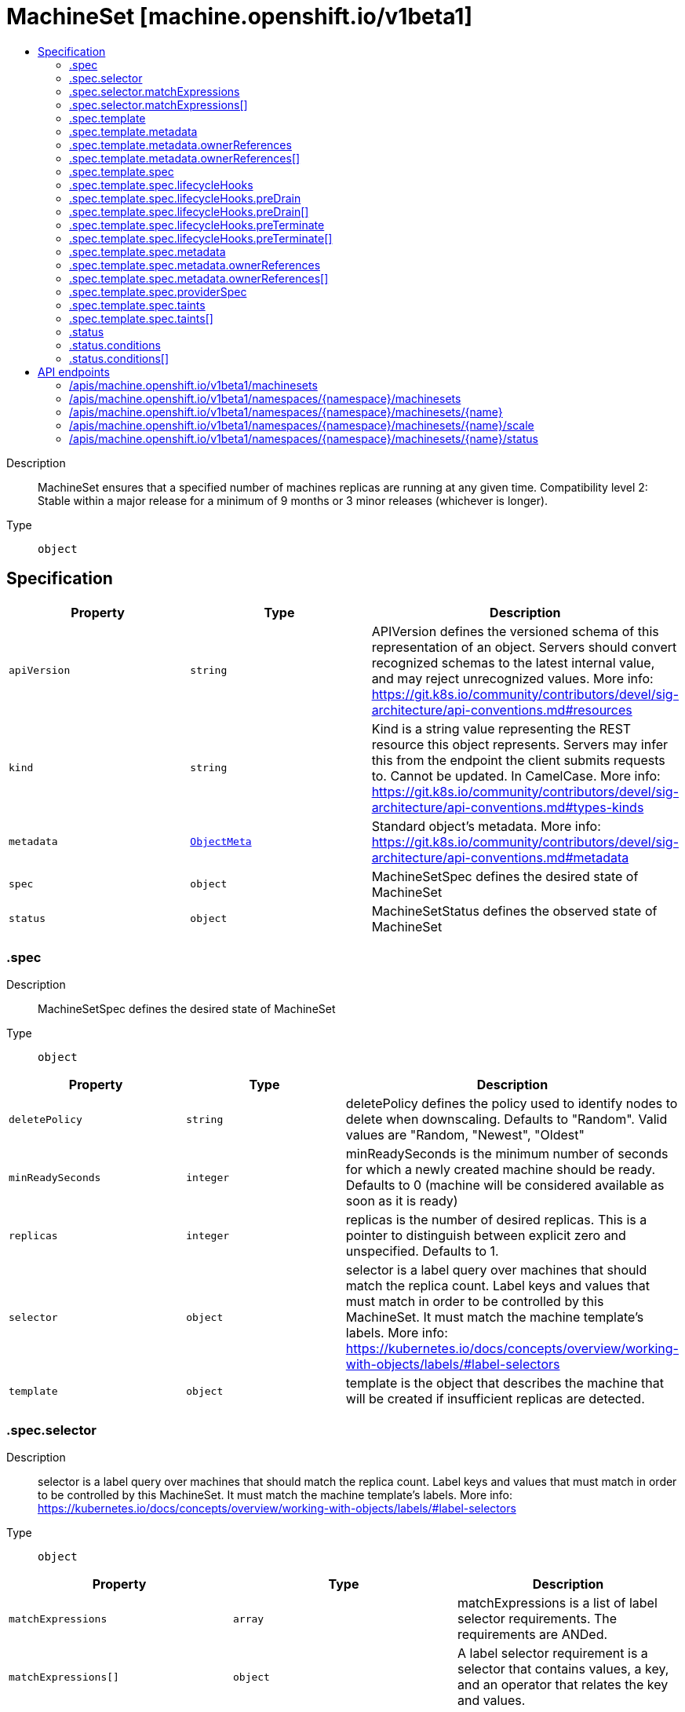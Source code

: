 // Automatically generated by 'openshift-apidocs-gen'. Do not edit.
:_mod-docs-content-type: ASSEMBLY
[id="machineset-machine-openshift-io-v1beta1"]
= MachineSet [machine.openshift.io/v1beta1]
:toc: macro
:toc-title:

toc::[]


Description::
+
--
MachineSet ensures that a specified number of machines replicas are running at any given time.
Compatibility level 2: Stable within a major release for a minimum of 9 months or 3 minor releases (whichever is longer).
--

Type::
  `object`



== Specification

[cols="1,1,1",options="header"]
|===
| Property | Type | Description

| `apiVersion`
| `string`
| APIVersion defines the versioned schema of this representation of an object. Servers should convert recognized schemas to the latest internal value, and may reject unrecognized values. More info: https://git.k8s.io/community/contributors/devel/sig-architecture/api-conventions.md#resources

| `kind`
| `string`
| Kind is a string value representing the REST resource this object represents. Servers may infer this from the endpoint the client submits requests to. Cannot be updated. In CamelCase. More info: https://git.k8s.io/community/contributors/devel/sig-architecture/api-conventions.md#types-kinds

| `metadata`
| xref:../objects/index.adoc#io-k8s-apimachinery-pkg-apis-meta-v1-ObjectMeta[`ObjectMeta`]
| Standard object's metadata. More info: https://git.k8s.io/community/contributors/devel/sig-architecture/api-conventions.md#metadata

| `spec`
| `object`
| MachineSetSpec defines the desired state of MachineSet

| `status`
| `object`
| MachineSetStatus defines the observed state of MachineSet

|===
=== .spec
Description::
+
--
MachineSetSpec defines the desired state of MachineSet
--

Type::
  `object`




[cols="1,1,1",options="header"]
|===
| Property | Type | Description

| `deletePolicy`
| `string`
| deletePolicy defines the policy used to identify nodes to delete when downscaling.
Defaults to "Random".  Valid values are "Random, "Newest", "Oldest"

| `minReadySeconds`
| `integer`
| minReadySeconds is the minimum number of seconds for which a newly created machine should be ready.
Defaults to 0 (machine will be considered available as soon as it is ready)

| `replicas`
| `integer`
| replicas is the number of desired replicas.
This is a pointer to distinguish between explicit zero and unspecified.
Defaults to 1.

| `selector`
| `object`
| selector is a label query over machines that should match the replica count.
Label keys and values that must match in order to be controlled by this MachineSet.
It must match the machine template's labels.
More info: https://kubernetes.io/docs/concepts/overview/working-with-objects/labels/#label-selectors

| `template`
| `object`
| template is the object that describes the machine that will be created if
insufficient replicas are detected.

|===
=== .spec.selector
Description::
+
--
selector is a label query over machines that should match the replica count.
Label keys and values that must match in order to be controlled by this MachineSet.
It must match the machine template's labels.
More info: https://kubernetes.io/docs/concepts/overview/working-with-objects/labels/#label-selectors
--

Type::
  `object`




[cols="1,1,1",options="header"]
|===
| Property | Type | Description

| `matchExpressions`
| `array`
| matchExpressions is a list of label selector requirements. The requirements are ANDed.

| `matchExpressions[]`
| `object`
| A label selector requirement is a selector that contains values, a key, and an operator that
relates the key and values.

| `matchLabels`
| `object (string)`
| matchLabels is a map of {key,value} pairs. A single {key,value} in the matchLabels
map is equivalent to an element of matchExpressions, whose key field is "key", the
operator is "In", and the values array contains only "value". The requirements are ANDed.

|===
=== .spec.selector.matchExpressions
Description::
+
--
matchExpressions is a list of label selector requirements. The requirements are ANDed.
--

Type::
  `array`




=== .spec.selector.matchExpressions[]
Description::
+
--
A label selector requirement is a selector that contains values, a key, and an operator that
relates the key and values.
--

Type::
  `object`

Required::
  - `key`
  - `operator`



[cols="1,1,1",options="header"]
|===
| Property | Type | Description

| `key`
| `string`
| key is the label key that the selector applies to.

| `operator`
| `string`
| operator represents a key's relationship to a set of values.
Valid operators are In, NotIn, Exists and DoesNotExist.

| `values`
| `array (string)`
| values is an array of string values. If the operator is In or NotIn,
the values array must be non-empty. If the operator is Exists or DoesNotExist,
the values array must be empty. This array is replaced during a strategic
merge patch.

|===
=== .spec.template
Description::
+
--
template is the object that describes the machine that will be created if
insufficient replicas are detected.
--

Type::
  `object`




[cols="1,1,1",options="header"]
|===
| Property | Type | Description

| `metadata`
| `object`
| Standard object's metadata.
More info: https://git.k8s.io/community/contributors/devel/sig-architecture/api-conventions.md#metadata

| `spec`
| `object`
| Specification of the desired behavior of the machine.
More info: https://git.k8s.io/community/contributors/devel/sig-architecture/api-conventions.md#spec-and-status

|===
=== .spec.template.metadata
Description::
+
--
Standard object's metadata.
More info: https://git.k8s.io/community/contributors/devel/sig-architecture/api-conventions.md#metadata
--

Type::
  `object`




[cols="1,1,1",options="header"]
|===
| Property | Type | Description

| `annotations`
| `object (string)`
| annotations is an unstructured key value map stored with a resource that may be
set by external tools to store and retrieve arbitrary metadata. They are not
queryable and should be preserved when modifying objects.
More info: http://kubernetes.io/docs/user-guide/annotations

| `generateName`
| `string`
| generateName is an optional prefix, used by the server, to generate a unique
name ONLY IF the Name field has not been provided.
If this field is used, the name returned to the client will be different
than the name passed. This value will also be combined with a unique suffix.
The provided value has the same validation rules as the Name field,
and may be truncated by the length of the suffix required to make the value
unique on the server.

If this field is specified and the generated name exists, the server will
NOT return a 409 - instead, it will either return 201 Created or 500 with Reason
ServerTimeout indicating a unique name could not be found in the time allotted, and the client
should retry (optionally after the time indicated in the Retry-After header).

Applied only if Name is not specified.
More info: https://git.k8s.io/community/contributors/devel/sig-architecture/api-conventions.md#idempotency

| `labels`
| `object (string)`
| Map of string keys and values that can be used to organize and categorize
(scope and select) objects. May match selectors of replication controllers
and services.
More info: http://kubernetes.io/docs/user-guide/labels

| `name`
| `string`
| name must be unique within a namespace. Is required when creating resources, although
some resources may allow a client to request the generation of an appropriate name
automatically. Name is primarily intended for creation idempotence and configuration
definition.
Cannot be updated.
More info: http://kubernetes.io/docs/user-guide/identifiers#names

| `namespace`
| `string`
| namespace defines the space within each name must be unique. An empty namespace is
equivalent to the "default" namespace, but "default" is the canonical representation.
Not all objects are required to be scoped to a namespace - the value of this field for
those objects will be empty.

Must be a DNS_LABEL.
Cannot be updated.
More info: http://kubernetes.io/docs/user-guide/namespaces

| `ownerReferences`
| `array`
| List of objects depended by this object. If ALL objects in the list have
been deleted, this object will be garbage collected. If this object is managed by a controller,
then an entry in this list will point to this controller, with the controller field set to true.
There cannot be more than one managing controller.

| `ownerReferences[]`
| `object`
| OwnerReference contains enough information to let you identify an owning
object. An owning object must be in the same namespace as the dependent, or
be cluster-scoped, so there is no namespace field.

|===
=== .spec.template.metadata.ownerReferences
Description::
+
--
List of objects depended by this object. If ALL objects in the list have
been deleted, this object will be garbage collected. If this object is managed by a controller,
then an entry in this list will point to this controller, with the controller field set to true.
There cannot be more than one managing controller.
--

Type::
  `array`




=== .spec.template.metadata.ownerReferences[]
Description::
+
--
OwnerReference contains enough information to let you identify an owning
object. An owning object must be in the same namespace as the dependent, or
be cluster-scoped, so there is no namespace field.
--

Type::
  `object`

Required::
  - `apiVersion`
  - `kind`
  - `name`
  - `uid`



[cols="1,1,1",options="header"]
|===
| Property | Type | Description

| `apiVersion`
| `string`
| API version of the referent.

| `blockOwnerDeletion`
| `boolean`
| If true, AND if the owner has the "foregroundDeletion" finalizer, then
the owner cannot be deleted from the key-value store until this
reference is removed.
See https://kubernetes.io/docs/concepts/architecture/garbage-collection/#foreground-deletion
for how the garbage collector interacts with this field and enforces the foreground deletion.
Defaults to false.
To set this field, a user needs "delete" permission of the owner,
otherwise 422 (Unprocessable Entity) will be returned.

| `controller`
| `boolean`
| If true, this reference points to the managing controller.

| `kind`
| `string`
| Kind of the referent.
More info: https://git.k8s.io/community/contributors/devel/sig-architecture/api-conventions.md#types-kinds

| `name`
| `string`
| Name of the referent.
More info: https://kubernetes.io/docs/concepts/overview/working-with-objects/names#names

| `uid`
| `string`
| UID of the referent.
More info: https://kubernetes.io/docs/concepts/overview/working-with-objects/names#uids

|===
=== .spec.template.spec
Description::
+
--
Specification of the desired behavior of the machine.
More info: https://git.k8s.io/community/contributors/devel/sig-architecture/api-conventions.md#spec-and-status
--

Type::
  `object`




[cols="1,1,1",options="header"]
|===
| Property | Type | Description

| `lifecycleHooks`
| `object`
| lifecycleHooks allow users to pause operations on the machine at
certain predefined points within the machine lifecycle.

| `metadata`
| `object`
| ObjectMeta will autopopulate the Node created. Use this to
indicate what labels, annotations, name prefix, etc., should be used
when creating the Node.

| `providerID`
| `string`
| providerID is the identification ID of the machine provided by the provider.
This field must match the provider ID as seen on the node object corresponding to this machine.
This field is required by higher level consumers of cluster-api. Example use case is cluster autoscaler
with cluster-api as provider. Clean-up logic in the autoscaler compares machines to nodes to find out
machines at provider which could not get registered as Kubernetes nodes. With cluster-api as a
generic out-of-tree provider for autoscaler, this field is required by autoscaler to be
able to have a provider view of the list of machines. Another list of nodes is queried from the k8s apiserver
and then a comparison is done to find out unregistered machines and are marked for delete.
This field will be set by the actuators and consumed by higher level entities like autoscaler that will
be interfacing with cluster-api as generic provider.

| `providerSpec`
| `object`
| providerSpec details Provider-specific configuration to use during node creation.

| `taints`
| `array`
| The list of the taints to be applied to the corresponding Node in additive
manner. This list will not overwrite any other taints added to the Node on
an ongoing basis by other entities. These taints should be actively reconciled
e.g. if you ask the machine controller to apply a taint and then manually remove
the taint the machine controller will put it back) but not have the machine controller
remove any taints

| `taints[]`
| `object`
| The node this Taint is attached to has the "effect" on
any pod that does not tolerate the Taint.

|===
=== .spec.template.spec.lifecycleHooks
Description::
+
--
lifecycleHooks allow users to pause operations on the machine at
certain predefined points within the machine lifecycle.
--

Type::
  `object`




[cols="1,1,1",options="header"]
|===
| Property | Type | Description

| `preDrain`
| `array`
| preDrain hooks prevent the machine from being drained.
This also blocks further lifecycle events, such as termination.

| `preDrain[]`
| `object`
| LifecycleHook represents a single instance of a lifecycle hook

| `preTerminate`
| `array`
| preTerminate hooks prevent the machine from being terminated.
PreTerminate hooks be actioned after the Machine has been drained.

| `preTerminate[]`
| `object`
| LifecycleHook represents a single instance of a lifecycle hook

|===
=== .spec.template.spec.lifecycleHooks.preDrain
Description::
+
--
preDrain hooks prevent the machine from being drained.
This also blocks further lifecycle events, such as termination.
--

Type::
  `array`




=== .spec.template.spec.lifecycleHooks.preDrain[]
Description::
+
--
LifecycleHook represents a single instance of a lifecycle hook
--

Type::
  `object`

Required::
  - `name`
  - `owner`



[cols="1,1,1",options="header"]
|===
| Property | Type | Description

| `name`
| `string`
| name defines a unique name for the lifcycle hook.
The name should be unique and descriptive, ideally 1-3 words, in CamelCase or
it may be namespaced, eg. foo.example.com/CamelCase.
Names must be unique and should only be managed by a single entity.

| `owner`
| `string`
| owner defines the owner of the lifecycle hook.
This should be descriptive enough so that users can identify
who/what is responsible for blocking the lifecycle.
This could be the name of a controller (e.g. clusteroperator/etcd)
or an administrator managing the hook.

|===
=== .spec.template.spec.lifecycleHooks.preTerminate
Description::
+
--
preTerminate hooks prevent the machine from being terminated.
PreTerminate hooks be actioned after the Machine has been drained.
--

Type::
  `array`




=== .spec.template.spec.lifecycleHooks.preTerminate[]
Description::
+
--
LifecycleHook represents a single instance of a lifecycle hook
--

Type::
  `object`

Required::
  - `name`
  - `owner`



[cols="1,1,1",options="header"]
|===
| Property | Type | Description

| `name`
| `string`
| name defines a unique name for the lifcycle hook.
The name should be unique and descriptive, ideally 1-3 words, in CamelCase or
it may be namespaced, eg. foo.example.com/CamelCase.
Names must be unique and should only be managed by a single entity.

| `owner`
| `string`
| owner defines the owner of the lifecycle hook.
This should be descriptive enough so that users can identify
who/what is responsible for blocking the lifecycle.
This could be the name of a controller (e.g. clusteroperator/etcd)
or an administrator managing the hook.

|===
=== .spec.template.spec.metadata
Description::
+
--
ObjectMeta will autopopulate the Node created. Use this to
indicate what labels, annotations, name prefix, etc., should be used
when creating the Node.
--

Type::
  `object`




[cols="1,1,1",options="header"]
|===
| Property | Type | Description

| `annotations`
| `object (string)`
| annotations is an unstructured key value map stored with a resource that may be
set by external tools to store and retrieve arbitrary metadata. They are not
queryable and should be preserved when modifying objects.
More info: http://kubernetes.io/docs/user-guide/annotations

| `generateName`
| `string`
| generateName is an optional prefix, used by the server, to generate a unique
name ONLY IF the Name field has not been provided.
If this field is used, the name returned to the client will be different
than the name passed. This value will also be combined with a unique suffix.
The provided value has the same validation rules as the Name field,
and may be truncated by the length of the suffix required to make the value
unique on the server.

If this field is specified and the generated name exists, the server will
NOT return a 409 - instead, it will either return 201 Created or 500 with Reason
ServerTimeout indicating a unique name could not be found in the time allotted, and the client
should retry (optionally after the time indicated in the Retry-After header).

Applied only if Name is not specified.
More info: https://git.k8s.io/community/contributors/devel/sig-architecture/api-conventions.md#idempotency

| `labels`
| `object (string)`
| Map of string keys and values that can be used to organize and categorize
(scope and select) objects. May match selectors of replication controllers
and services.
More info: http://kubernetes.io/docs/user-guide/labels

| `name`
| `string`
| name must be unique within a namespace. Is required when creating resources, although
some resources may allow a client to request the generation of an appropriate name
automatically. Name is primarily intended for creation idempotence and configuration
definition.
Cannot be updated.
More info: http://kubernetes.io/docs/user-guide/identifiers#names

| `namespace`
| `string`
| namespace defines the space within each name must be unique. An empty namespace is
equivalent to the "default" namespace, but "default" is the canonical representation.
Not all objects are required to be scoped to a namespace - the value of this field for
those objects will be empty.

Must be a DNS_LABEL.
Cannot be updated.
More info: http://kubernetes.io/docs/user-guide/namespaces

| `ownerReferences`
| `array`
| List of objects depended by this object. If ALL objects in the list have
been deleted, this object will be garbage collected. If this object is managed by a controller,
then an entry in this list will point to this controller, with the controller field set to true.
There cannot be more than one managing controller.

| `ownerReferences[]`
| `object`
| OwnerReference contains enough information to let you identify an owning
object. An owning object must be in the same namespace as the dependent, or
be cluster-scoped, so there is no namespace field.

|===
=== .spec.template.spec.metadata.ownerReferences
Description::
+
--
List of objects depended by this object. If ALL objects in the list have
been deleted, this object will be garbage collected. If this object is managed by a controller,
then an entry in this list will point to this controller, with the controller field set to true.
There cannot be more than one managing controller.
--

Type::
  `array`




=== .spec.template.spec.metadata.ownerReferences[]
Description::
+
--
OwnerReference contains enough information to let you identify an owning
object. An owning object must be in the same namespace as the dependent, or
be cluster-scoped, so there is no namespace field.
--

Type::
  `object`

Required::
  - `apiVersion`
  - `kind`
  - `name`
  - `uid`



[cols="1,1,1",options="header"]
|===
| Property | Type | Description

| `apiVersion`
| `string`
| API version of the referent.

| `blockOwnerDeletion`
| `boolean`
| If true, AND if the owner has the "foregroundDeletion" finalizer, then
the owner cannot be deleted from the key-value store until this
reference is removed.
See https://kubernetes.io/docs/concepts/architecture/garbage-collection/#foreground-deletion
for how the garbage collector interacts with this field and enforces the foreground deletion.
Defaults to false.
To set this field, a user needs "delete" permission of the owner,
otherwise 422 (Unprocessable Entity) will be returned.

| `controller`
| `boolean`
| If true, this reference points to the managing controller.

| `kind`
| `string`
| Kind of the referent.
More info: https://git.k8s.io/community/contributors/devel/sig-architecture/api-conventions.md#types-kinds

| `name`
| `string`
| Name of the referent.
More info: https://kubernetes.io/docs/concepts/overview/working-with-objects/names#names

| `uid`
| `string`
| UID of the referent.
More info: https://kubernetes.io/docs/concepts/overview/working-with-objects/names#uids

|===
=== .spec.template.spec.providerSpec
Description::
+
--
providerSpec details Provider-specific configuration to use during node creation.
--

Type::
  `object`




[cols="1,1,1",options="header"]
|===
| Property | Type | Description

| `value`
| ``
| value is an inlined, serialized representation of the resource
configuration. It is recommended that providers maintain their own
versioned API types that should be serialized/deserialized from this
field, akin to component config.

|===
=== .spec.template.spec.taints
Description::
+
--
The list of the taints to be applied to the corresponding Node in additive
manner. This list will not overwrite any other taints added to the Node on
an ongoing basis by other entities. These taints should be actively reconciled
e.g. if you ask the machine controller to apply a taint and then manually remove
the taint the machine controller will put it back) but not have the machine controller
remove any taints
--

Type::
  `array`




=== .spec.template.spec.taints[]
Description::
+
--
The node this Taint is attached to has the "effect" on
any pod that does not tolerate the Taint.
--

Type::
  `object`

Required::
  - `effect`
  - `key`



[cols="1,1,1",options="header"]
|===
| Property | Type | Description

| `effect`
| `string`
| Required. The effect of the taint on pods
that do not tolerate the taint.
Valid effects are NoSchedule, PreferNoSchedule and NoExecute.

| `key`
| `string`
| Required. The taint key to be applied to a node.

| `timeAdded`
| `string`
| TimeAdded represents the time at which the taint was added.
It is only written for NoExecute taints.

| `value`
| `string`
| The taint value corresponding to the taint key.

|===
=== .status
Description::
+
--
MachineSetStatus defines the observed state of MachineSet
--

Type::
  `object`




[cols="1,1,1",options="header"]
|===
| Property | Type | Description

| `availableReplicas`
| `integer`
| The number of available replicas (ready for at least minReadySeconds) for this MachineSet.

| `conditions`
| `array`
| conditions defines the current state of the MachineSet

| `conditions[]`
| `object`
| Condition defines an observation of a Machine API resource operational state.

| `errorMessage`
| `string`
| 

| `errorReason`
| `string`
| In the event that there is a terminal problem reconciling the
replicas, both ErrorReason and ErrorMessage will be set. ErrorReason
will be populated with a succinct value suitable for machine
interpretation, while ErrorMessage will contain a more verbose
string suitable for logging and human consumption.

These fields should not be set for transitive errors that a
controller faces that are expected to be fixed automatically over
time (like service outages), but instead indicate that something is
fundamentally wrong with the MachineTemplate's spec or the configuration of
the machine controller, and that manual intervention is required. Examples
of terminal errors would be invalid combinations of settings in the
spec, values that are unsupported by the machine controller, or the
responsible machine controller itself being critically misconfigured.

Any transient errors that occur during the reconciliation of Machines
can be added as events to the MachineSet object and/or logged in the
controller's output.

| `fullyLabeledReplicas`
| `integer`
| The number of replicas that have labels matching the labels of the machine template of the MachineSet.

| `observedGeneration`
| `integer`
| observedGeneration reflects the generation of the most recently observed MachineSet.

| `readyReplicas`
| `integer`
| The number of ready replicas for this MachineSet. A machine is considered ready when the node has been created and is "Ready".

| `replicas`
| `integer`
| replicas is the most recently observed number of replicas.

|===
=== .status.conditions
Description::
+
--
conditions defines the current state of the MachineSet
--

Type::
  `array`




=== .status.conditions[]
Description::
+
--
Condition defines an observation of a Machine API resource operational state.
--

Type::
  `object`

Required::
  - `lastTransitionTime`
  - `status`
  - `type`



[cols="1,1,1",options="header"]
|===
| Property | Type | Description

| `lastTransitionTime`
| `string`
| Last time the condition transitioned from one status to another.
This should be when the underlying condition changed. If that is not known, then using the time when
the API field changed is acceptable.

| `message`
| `string`
| A human readable message indicating details about the transition.
This field may be empty.

| `reason`
| `string`
| The reason for the condition's last transition in CamelCase.
The specific API may choose whether or not this field is considered a guaranteed API.
This field may not be empty.

| `severity`
| `string`
| severity provides an explicit classification of Reason code, so the users or machines can immediately
understand the current situation and act accordingly.
The Severity field MUST be set only when Status=False.

| `status`
| `string`
| status of the condition, one of True, False, Unknown.

| `type`
| `string`
| type of condition in CamelCase or in foo.example.com/CamelCase.
Many .condition.type values are consistent across resources like Available, but because arbitrary conditions
can be useful (see .node.status.conditions), the ability to deconflict is important.

|===

== API endpoints

The following API endpoints are available:

* `/apis/machine.openshift.io/v1beta1/machinesets`
- `GET`: list objects of kind MachineSet
* `/apis/machine.openshift.io/v1beta1/namespaces/{namespace}/machinesets`
- `DELETE`: delete collection of MachineSet
- `GET`: list objects of kind MachineSet
- `POST`: create a MachineSet
* `/apis/machine.openshift.io/v1beta1/namespaces/{namespace}/machinesets/{name}`
- `DELETE`: delete a MachineSet
- `GET`: read the specified MachineSet
- `PATCH`: partially update the specified MachineSet
- `PUT`: replace the specified MachineSet
* `/apis/machine.openshift.io/v1beta1/namespaces/{namespace}/machinesets/{name}/scale`
- `GET`: read scale of the specified MachineSet
- `PATCH`: partially update scale of the specified MachineSet
- `PUT`: replace scale of the specified MachineSet
* `/apis/machine.openshift.io/v1beta1/namespaces/{namespace}/machinesets/{name}/status`
- `GET`: read status of the specified MachineSet
- `PATCH`: partially update status of the specified MachineSet
- `PUT`: replace status of the specified MachineSet


=== /apis/machine.openshift.io/v1beta1/machinesets



HTTP method::
  `GET`

Description::
  list objects of kind MachineSet


.HTTP responses
[cols="1,1",options="header"]
|===
| HTTP code | Reponse body
| 200 - OK
| xref:../objects/index.adoc#io-openshift-machine-v1beta1-MachineSetList[`MachineSetList`] schema
| 401 - Unauthorized
| Empty
|===


=== /apis/machine.openshift.io/v1beta1/namespaces/{namespace}/machinesets



HTTP method::
  `DELETE`

Description::
  delete collection of MachineSet




.HTTP responses
[cols="1,1",options="header"]
|===
| HTTP code | Reponse body
| 200 - OK
| xref:../objects/index.adoc#io-k8s-apimachinery-pkg-apis-meta-v1-Status[`Status`] schema
| 401 - Unauthorized
| Empty
|===

HTTP method::
  `GET`

Description::
  list objects of kind MachineSet




.HTTP responses
[cols="1,1",options="header"]
|===
| HTTP code | Reponse body
| 200 - OK
| xref:../objects/index.adoc#io-openshift-machine-v1beta1-MachineSetList[`MachineSetList`] schema
| 401 - Unauthorized
| Empty
|===

HTTP method::
  `POST`

Description::
  create a MachineSet


.Query parameters
[cols="1,1,2",options="header"]
|===
| Parameter | Type | Description
| `dryRun`
| `string`
| When present, indicates that modifications should not be persisted. An invalid or unrecognized dryRun directive will result in an error response and no further processing of the request. Valid values are: - All: all dry run stages will be processed
| `fieldValidation`
| `string`
| fieldValidation instructs the server on how to handle objects in the request (POST/PUT/PATCH) containing unknown or duplicate fields. Valid values are: - Ignore: This will ignore any unknown fields that are silently dropped from the object, and will ignore all but the last duplicate field that the decoder encounters. This is the default behavior prior to v1.23. - Warn: This will send a warning via the standard warning response header for each unknown field that is dropped from the object, and for each duplicate field that is encountered. The request will still succeed if there are no other errors, and will only persist the last of any duplicate fields. This is the default in v1.23+ - Strict: This will fail the request with a BadRequest error if any unknown fields would be dropped from the object, or if any duplicate fields are present. The error returned from the server will contain all unknown and duplicate fields encountered.
|===

.Body parameters
[cols="1,1,2",options="header"]
|===
| Parameter | Type | Description
| `body`
| xref:../machine_apis/machineset-machine-openshift-io-v1beta1.adoc#machineset-machine-openshift-io-v1beta1[`MachineSet`] schema
| 
|===

.HTTP responses
[cols="1,1",options="header"]
|===
| HTTP code | Reponse body
| 200 - OK
| xref:../machine_apis/machineset-machine-openshift-io-v1beta1.adoc#machineset-machine-openshift-io-v1beta1[`MachineSet`] schema
| 201 - Created
| xref:../machine_apis/machineset-machine-openshift-io-v1beta1.adoc#machineset-machine-openshift-io-v1beta1[`MachineSet`] schema
| 202 - Accepted
| xref:../machine_apis/machineset-machine-openshift-io-v1beta1.adoc#machineset-machine-openshift-io-v1beta1[`MachineSet`] schema
| 401 - Unauthorized
| Empty
|===


=== /apis/machine.openshift.io/v1beta1/namespaces/{namespace}/machinesets/{name}

.Global path parameters
[cols="1,1,2",options="header"]
|===
| Parameter | Type | Description
| `name`
| `string`
| name of the MachineSet
|===


HTTP method::
  `DELETE`

Description::
  delete a MachineSet


.Query parameters
[cols="1,1,2",options="header"]
|===
| Parameter | Type | Description
| `dryRun`
| `string`
| When present, indicates that modifications should not be persisted. An invalid or unrecognized dryRun directive will result in an error response and no further processing of the request. Valid values are: - All: all dry run stages will be processed
|===


.HTTP responses
[cols="1,1",options="header"]
|===
| HTTP code | Reponse body
| 200 - OK
| xref:../objects/index.adoc#io-k8s-apimachinery-pkg-apis-meta-v1-Status[`Status`] schema
| 202 - Accepted
| xref:../objects/index.adoc#io-k8s-apimachinery-pkg-apis-meta-v1-Status[`Status`] schema
| 401 - Unauthorized
| Empty
|===

HTTP method::
  `GET`

Description::
  read the specified MachineSet




.HTTP responses
[cols="1,1",options="header"]
|===
| HTTP code | Reponse body
| 200 - OK
| xref:../machine_apis/machineset-machine-openshift-io-v1beta1.adoc#machineset-machine-openshift-io-v1beta1[`MachineSet`] schema
| 401 - Unauthorized
| Empty
|===

HTTP method::
  `PATCH`

Description::
  partially update the specified MachineSet


.Query parameters
[cols="1,1,2",options="header"]
|===
| Parameter | Type | Description
| `dryRun`
| `string`
| When present, indicates that modifications should not be persisted. An invalid or unrecognized dryRun directive will result in an error response and no further processing of the request. Valid values are: - All: all dry run stages will be processed
| `fieldValidation`
| `string`
| fieldValidation instructs the server on how to handle objects in the request (POST/PUT/PATCH) containing unknown or duplicate fields. Valid values are: - Ignore: This will ignore any unknown fields that are silently dropped from the object, and will ignore all but the last duplicate field that the decoder encounters. This is the default behavior prior to v1.23. - Warn: This will send a warning via the standard warning response header for each unknown field that is dropped from the object, and for each duplicate field that is encountered. The request will still succeed if there are no other errors, and will only persist the last of any duplicate fields. This is the default in v1.23+ - Strict: This will fail the request with a BadRequest error if any unknown fields would be dropped from the object, or if any duplicate fields are present. The error returned from the server will contain all unknown and duplicate fields encountered.
|===


.HTTP responses
[cols="1,1",options="header"]
|===
| HTTP code | Reponse body
| 200 - OK
| xref:../machine_apis/machineset-machine-openshift-io-v1beta1.adoc#machineset-machine-openshift-io-v1beta1[`MachineSet`] schema
| 401 - Unauthorized
| Empty
|===

HTTP method::
  `PUT`

Description::
  replace the specified MachineSet


.Query parameters
[cols="1,1,2",options="header"]
|===
| Parameter | Type | Description
| `dryRun`
| `string`
| When present, indicates that modifications should not be persisted. An invalid or unrecognized dryRun directive will result in an error response and no further processing of the request. Valid values are: - All: all dry run stages will be processed
| `fieldValidation`
| `string`
| fieldValidation instructs the server on how to handle objects in the request (POST/PUT/PATCH) containing unknown or duplicate fields. Valid values are: - Ignore: This will ignore any unknown fields that are silently dropped from the object, and will ignore all but the last duplicate field that the decoder encounters. This is the default behavior prior to v1.23. - Warn: This will send a warning via the standard warning response header for each unknown field that is dropped from the object, and for each duplicate field that is encountered. The request will still succeed if there are no other errors, and will only persist the last of any duplicate fields. This is the default in v1.23+ - Strict: This will fail the request with a BadRequest error if any unknown fields would be dropped from the object, or if any duplicate fields are present. The error returned from the server will contain all unknown and duplicate fields encountered.
|===

.Body parameters
[cols="1,1,2",options="header"]
|===
| Parameter | Type | Description
| `body`
| xref:../machine_apis/machineset-machine-openshift-io-v1beta1.adoc#machineset-machine-openshift-io-v1beta1[`MachineSet`] schema
| 
|===

.HTTP responses
[cols="1,1",options="header"]
|===
| HTTP code | Reponse body
| 200 - OK
| xref:../machine_apis/machineset-machine-openshift-io-v1beta1.adoc#machineset-machine-openshift-io-v1beta1[`MachineSet`] schema
| 201 - Created
| xref:../machine_apis/machineset-machine-openshift-io-v1beta1.adoc#machineset-machine-openshift-io-v1beta1[`MachineSet`] schema
| 401 - Unauthorized
| Empty
|===


=== /apis/machine.openshift.io/v1beta1/namespaces/{namespace}/machinesets/{name}/scale

.Global path parameters
[cols="1,1,2",options="header"]
|===
| Parameter | Type | Description
| `name`
| `string`
| name of the MachineSet
|===


HTTP method::
  `GET`

Description::
  read scale of the specified MachineSet




.HTTP responses
[cols="1,1",options="header"]
|===
| HTTP code | Reponse body
| 200 - OK
| xref:../autoscale_apis/scale-autoscaling-v1.adoc#scale-autoscaling-v1[`Scale`] schema
| 401 - Unauthorized
| Empty
|===

HTTP method::
  `PATCH`

Description::
  partially update scale of the specified MachineSet


.Query parameters
[cols="1,1,2",options="header"]
|===
| Parameter | Type | Description
| `dryRun`
| `string`
| When present, indicates that modifications should not be persisted. An invalid or unrecognized dryRun directive will result in an error response and no further processing of the request. Valid values are: - All: all dry run stages will be processed
| `fieldValidation`
| `string`
| fieldValidation instructs the server on how to handle objects in the request (POST/PUT/PATCH) containing unknown or duplicate fields. Valid values are: - Ignore: This will ignore any unknown fields that are silently dropped from the object, and will ignore all but the last duplicate field that the decoder encounters. This is the default behavior prior to v1.23. - Warn: This will send a warning via the standard warning response header for each unknown field that is dropped from the object, and for each duplicate field that is encountered. The request will still succeed if there are no other errors, and will only persist the last of any duplicate fields. This is the default in v1.23+ - Strict: This will fail the request with a BadRequest error if any unknown fields would be dropped from the object, or if any duplicate fields are present. The error returned from the server will contain all unknown and duplicate fields encountered.
|===


.HTTP responses
[cols="1,1",options="header"]
|===
| HTTP code | Reponse body
| 200 - OK
| xref:../autoscale_apis/scale-autoscaling-v1.adoc#scale-autoscaling-v1[`Scale`] schema
| 401 - Unauthorized
| Empty
|===

HTTP method::
  `PUT`

Description::
  replace scale of the specified MachineSet


.Query parameters
[cols="1,1,2",options="header"]
|===
| Parameter | Type | Description
| `dryRun`
| `string`
| When present, indicates that modifications should not be persisted. An invalid or unrecognized dryRun directive will result in an error response and no further processing of the request. Valid values are: - All: all dry run stages will be processed
| `fieldValidation`
| `string`
| fieldValidation instructs the server on how to handle objects in the request (POST/PUT/PATCH) containing unknown or duplicate fields. Valid values are: - Ignore: This will ignore any unknown fields that are silently dropped from the object, and will ignore all but the last duplicate field that the decoder encounters. This is the default behavior prior to v1.23. - Warn: This will send a warning via the standard warning response header for each unknown field that is dropped from the object, and for each duplicate field that is encountered. The request will still succeed if there are no other errors, and will only persist the last of any duplicate fields. This is the default in v1.23+ - Strict: This will fail the request with a BadRequest error if any unknown fields would be dropped from the object, or if any duplicate fields are present. The error returned from the server will contain all unknown and duplicate fields encountered.
|===

.Body parameters
[cols="1,1,2",options="header"]
|===
| Parameter | Type | Description
| `body`
| xref:../autoscale_apis/scale-autoscaling-v1.adoc#scale-autoscaling-v1[`Scale`] schema
| 
|===

.HTTP responses
[cols="1,1",options="header"]
|===
| HTTP code | Reponse body
| 200 - OK
| xref:../autoscale_apis/scale-autoscaling-v1.adoc#scale-autoscaling-v1[`Scale`] schema
| 201 - Created
| xref:../autoscale_apis/scale-autoscaling-v1.adoc#scale-autoscaling-v1[`Scale`] schema
| 401 - Unauthorized
| Empty
|===


=== /apis/machine.openshift.io/v1beta1/namespaces/{namespace}/machinesets/{name}/status

.Global path parameters
[cols="1,1,2",options="header"]
|===
| Parameter | Type | Description
| `name`
| `string`
| name of the MachineSet
|===


HTTP method::
  `GET`

Description::
  read status of the specified MachineSet




.HTTP responses
[cols="1,1",options="header"]
|===
| HTTP code | Reponse body
| 200 - OK
| xref:../machine_apis/machineset-machine-openshift-io-v1beta1.adoc#machineset-machine-openshift-io-v1beta1[`MachineSet`] schema
| 401 - Unauthorized
| Empty
|===

HTTP method::
  `PATCH`

Description::
  partially update status of the specified MachineSet


.Query parameters
[cols="1,1,2",options="header"]
|===
| Parameter | Type | Description
| `dryRun`
| `string`
| When present, indicates that modifications should not be persisted. An invalid or unrecognized dryRun directive will result in an error response and no further processing of the request. Valid values are: - All: all dry run stages will be processed
| `fieldValidation`
| `string`
| fieldValidation instructs the server on how to handle objects in the request (POST/PUT/PATCH) containing unknown or duplicate fields. Valid values are: - Ignore: This will ignore any unknown fields that are silently dropped from the object, and will ignore all but the last duplicate field that the decoder encounters. This is the default behavior prior to v1.23. - Warn: This will send a warning via the standard warning response header for each unknown field that is dropped from the object, and for each duplicate field that is encountered. The request will still succeed if there are no other errors, and will only persist the last of any duplicate fields. This is the default in v1.23+ - Strict: This will fail the request with a BadRequest error if any unknown fields would be dropped from the object, or if any duplicate fields are present. The error returned from the server will contain all unknown and duplicate fields encountered.
|===


.HTTP responses
[cols="1,1",options="header"]
|===
| HTTP code | Reponse body
| 200 - OK
| xref:../machine_apis/machineset-machine-openshift-io-v1beta1.adoc#machineset-machine-openshift-io-v1beta1[`MachineSet`] schema
| 401 - Unauthorized
| Empty
|===

HTTP method::
  `PUT`

Description::
  replace status of the specified MachineSet


.Query parameters
[cols="1,1,2",options="header"]
|===
| Parameter | Type | Description
| `dryRun`
| `string`
| When present, indicates that modifications should not be persisted. An invalid or unrecognized dryRun directive will result in an error response and no further processing of the request. Valid values are: - All: all dry run stages will be processed
| `fieldValidation`
| `string`
| fieldValidation instructs the server on how to handle objects in the request (POST/PUT/PATCH) containing unknown or duplicate fields. Valid values are: - Ignore: This will ignore any unknown fields that are silently dropped from the object, and will ignore all but the last duplicate field that the decoder encounters. This is the default behavior prior to v1.23. - Warn: This will send a warning via the standard warning response header for each unknown field that is dropped from the object, and for each duplicate field that is encountered. The request will still succeed if there are no other errors, and will only persist the last of any duplicate fields. This is the default in v1.23+ - Strict: This will fail the request with a BadRequest error if any unknown fields would be dropped from the object, or if any duplicate fields are present. The error returned from the server will contain all unknown and duplicate fields encountered.
|===

.Body parameters
[cols="1,1,2",options="header"]
|===
| Parameter | Type | Description
| `body`
| xref:../machine_apis/machineset-machine-openshift-io-v1beta1.adoc#machineset-machine-openshift-io-v1beta1[`MachineSet`] schema
| 
|===

.HTTP responses
[cols="1,1",options="header"]
|===
| HTTP code | Reponse body
| 200 - OK
| xref:../machine_apis/machineset-machine-openshift-io-v1beta1.adoc#machineset-machine-openshift-io-v1beta1[`MachineSet`] schema
| 201 - Created
| xref:../machine_apis/machineset-machine-openshift-io-v1beta1.adoc#machineset-machine-openshift-io-v1beta1[`MachineSet`] schema
| 401 - Unauthorized
| Empty
|===


